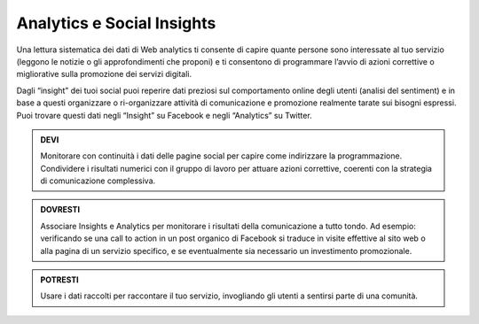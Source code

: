 Analytics e Social Insights
~~~~~~~~~~~~~~~~~~~~~~~~~~~~

Una lettura sistematica dei dati di Web analytics ti consente di capire quante persone sono interessate al tuo servizio (leggono le notizie o gli approfondimenti che proponi) e ti consentono di programmare l’avvio di azioni correttive o migliorative sulla promozione dei servizi digitali.

Dagli “insight” dei tuoi social puoi reperire dati preziosi sul comportamento online degli utenti (analisi del sentiment) e in base a questi  organizzare o ri-organizzare attività di comunicazione e promozione realmente tarate sui bisogni espressi.
Puoi trovare questi dati negli “Insight” su Facebook e negli “Analytics” su Twitter.  

.. admonition:: DEVI

   Monitorare con continuità i dati delle pagine social per capire come indirizzare la programmazione. Condividere i risultati numerici con    il gruppo di lavoro per attuare azioni correttive, coerenti con la strategia di comunicazione complessiva. 

.. admonition:: DOVRESTI

   Associare Insights e Analytics per monitorare i risultati della comunicazione a tutto tondo. Ad esempio: verificando se una call to        action in un post organico di Facebook si traduce in visite effettive al sito web o alla pagina di un servizio specifico, e se              eventualmente sia necessario un investimento promozionale.

.. admonition:: POTRESTI

   Usare i dati raccolti per raccontare il tuo servizio, invogliando gli utenti a sentirsi parte di una comunità.
